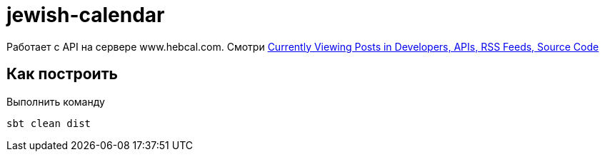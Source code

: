 = jewish-calendar

Работает с API на сервере www.hebcal.com.
Смотри https://www.hebcal.com/home/category/developers[Currently Viewing Posts in Developers, APIs, RSS Feeds, Source Code]

== Как построить
Выполнить команду
```
sbt clean dist
```
